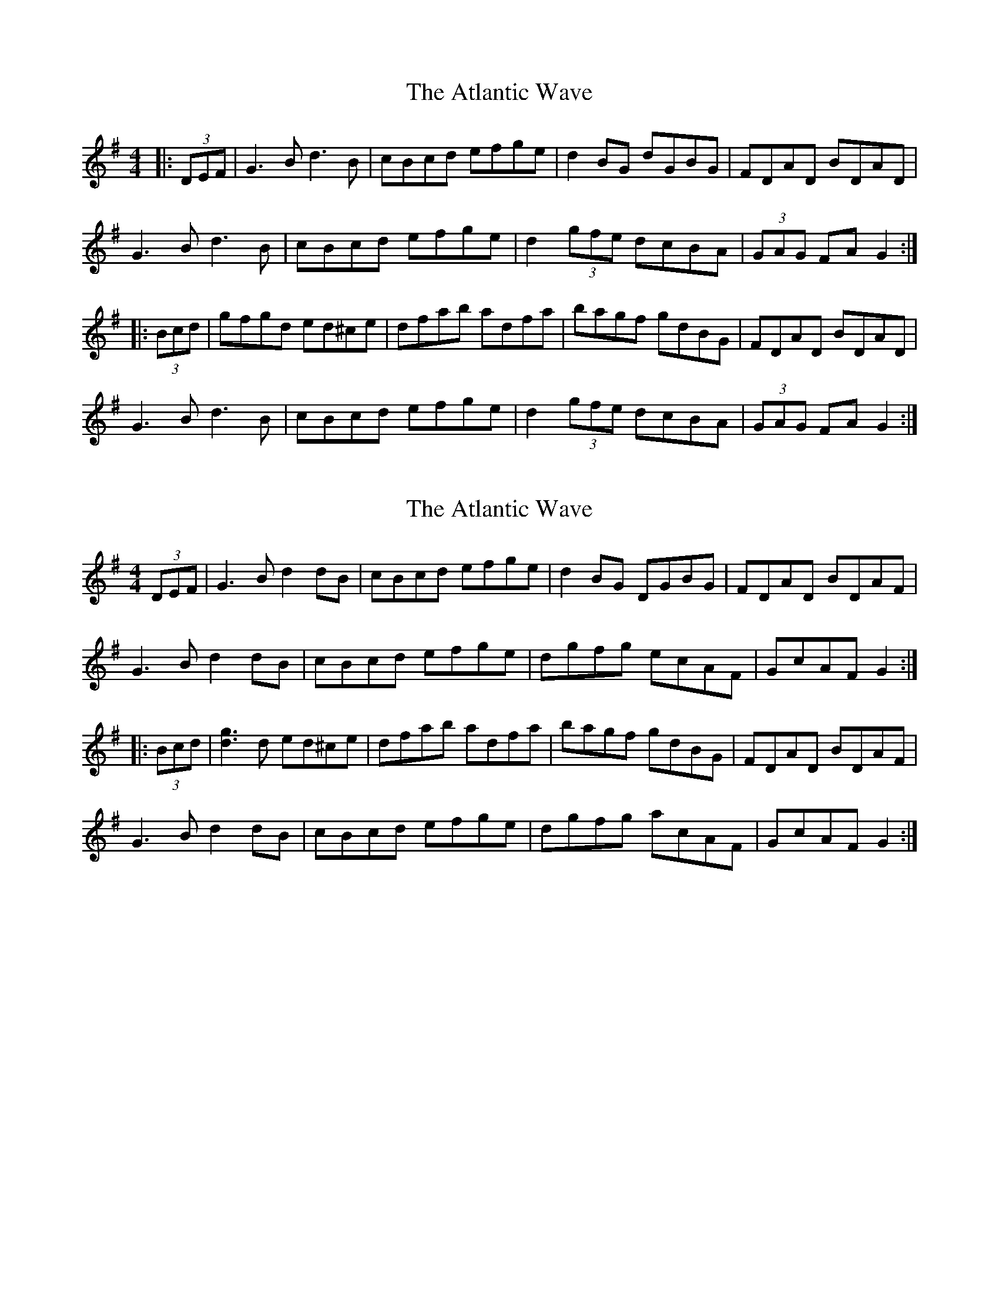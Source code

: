 X: 1
T: Atlantic Wave, The
Z: bsykes62
S: https://thesession.org/tunes/962#setting962
R: reel
M: 4/4
L: 1/8
K: Gmaj
|:(3DEF|G3 B d3B|cBcd efge|d2 BG dGBG|FDAD BDAD|
G3 B d3 B|cBcd efge|d2 (3gfe dcBA|(3GAG FA G2:|
|:(3Bcd|gfgd ed^ce|dfab adfa|bagf gdBG|FDAD BDAD|
G3 B d3 B|cBcd efge|d2(3gfe dcBA|(3GAG FA G2:|
X: 2
T: Atlantic Wave, The
Z: Dr. Dow
S: https://thesession.org/tunes/962#setting14159
R: reel
M: 4/4
L: 1/8
K: Gmaj
(3DEF|G3B d2dB|cBcd efge|d2BG DGBG|FDAD BDAF|G3B d2dB|cBcd efge|dgfg ecAF|GcAF G2:||:(3Bcd|[g3d3]d ed^ce|dfab adfa|bagf gdBG|FDAD BDAF|G3B d2dB|cBcd efge|dgfg acAF|GcAF G2:|
X: 3
T: Atlantic Wave, The
Z: Kevin Rietmann
S: https://thesession.org/tunes/962#setting25386
R: reel
M: 4/4
L: 1/8
K: Gmaj
|G2BG d2dB|cBcd efge|d2BG DGBG|(3FED AD BDAF|
G2BG d2dB|cBcd efge|dgfg ecAF|1G2GF G2(3DEF:|2G2GF G2 (3def|
|:g2fg ed^ce|dfab afdf|bagf gdBG|(3FED AD BDAF|
G2BG d2dB|cBcd efge|dgfg ecAF|1GBAF G2 (3def:|2GBAF G2z2 |
